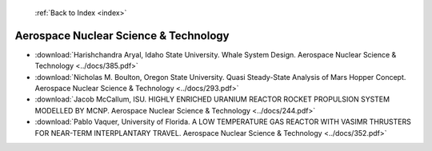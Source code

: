  :ref:`Back to Index <index>`

Aerospace Nuclear Science & Technology
--------------------------------------

* :download:`Harishchandra Aryal, Idaho State University. Whale System Design. Aerospace Nuclear Science & Technology <../docs/385.pdf>`
* :download:`Nicholas M. Boulton, Oregon State University. Quasi Steady-State Analysis of Mars Hopper Concept. Aerospace Nuclear Science & Technology <../docs/293.pdf>`
* :download:`Jacob McCallum, ISU. HIGHLY ENRICHED URANIUM REACTOR ROCKET PROPULSION SYSTEM MODELLED BY MCNP. Aerospace Nuclear Science & Technology <../docs/244.pdf>`
* :download:`Pablo Vaquer, University of Florida. A LOW TEMPERATURE GAS REACTOR WITH VASIMR THRUSTERS FOR NEAR-TERM INTERPLANTARY TRAVEL. Aerospace Nuclear Science & Technology <../docs/352.pdf>`
